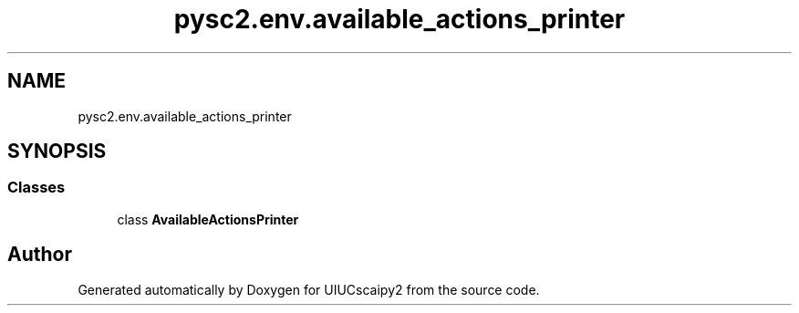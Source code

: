 .TH "pysc2.env.available_actions_printer" 3 "Fri Sep 28 2018" "UIUCscaipy2" \" -*- nroff -*-
.ad l
.nh
.SH NAME
pysc2.env.available_actions_printer
.SH SYNOPSIS
.br
.PP
.SS "Classes"

.in +1c
.ti -1c
.RI "class \fBAvailableActionsPrinter\fP"
.br
.in -1c
.SH "Author"
.PP 
Generated automatically by Doxygen for UIUCscaipy2 from the source code\&.
